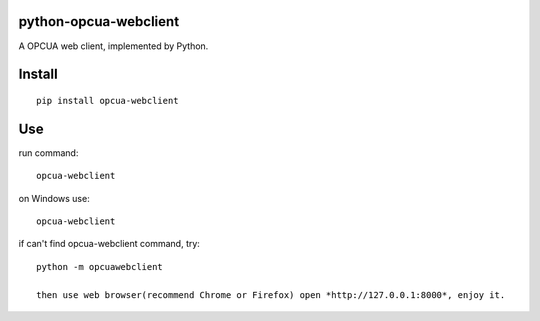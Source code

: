 python-opcua-webclient
===============
A OPCUA web client, implemented by Python.

Install
===============
::

 pip install opcua-webclient


Use
===============
run command:

::

 opcua-webclient

on Windows use:
::

 opcua-webclient

if can't find opcua-webclient command, try:
::

 python -m opcuawebclient
 
 then use web browser(recommend Chrome or Firefox) open *http://127.0.0.1:8000*, enjoy it.

